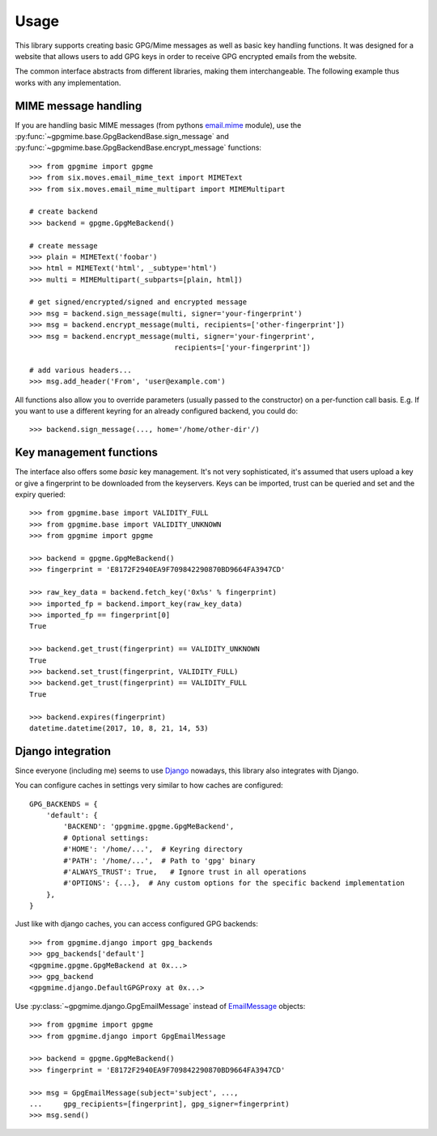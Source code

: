 #####
Usage
#####

This library supports creating basic GPG/Mime messages as well as basic key handling functions. It
was designed for a website that allows users to add GPG keys in order to receive GPG encrypted
emails from the website.

The common interface abstracts from different libraries, making them interchangeable. The following
example thus works with any implementation.

*********************
MIME message handling
*********************

If you are handling basic MIME messages (from pythons `email.mime
<https://docs.python.org/3.4/library/email.mime.html>`_ module), use the
:py:func:`~gpgmime.base.GpgBackendBase.sign_message` and
:py:func:`~gpgmime.base.GpgBackendBase.encrypt_message` functions::

   >>> from gpgmime import gpgme
   >>> from six.moves.email_mime_text import MIMEText
   >>> from six.moves.email_mime_multipart import MIMEMultipart

   # create backend
   >>> backend = gpgme.GpgMeBackend()

   # create message
   >>> plain = MIMEText('foobar')
   >>> html = MIMEText('html', _subtype='html')
   >>> multi = MIMEMultipart(_subparts=[plain, html])

   # get signed/encrypted/signed and encrypted message
   >>> msg = backend.sign_message(multi, signer='your-fingerprint')
   >>> msg = backend.encrypt_message(multi, recipients=['other-fingerprint'])
   >>> msg = backend.encrypt_message(multi, signer='your-fingerprint',
                                     recipients=['your-fingerprint'])

   # add various headers...
   >>> msg.add_header('From', 'user@example.com')

All functions also allow you to override parameters (usually passed to the constructor) on a
per-function call basis. E.g. If you want to use a different keyring for an already configured
backend, you could do::

   >>> backend.sign_message(..., home='/home/other-dir'/)

************************
Key management functions
************************

The interface also offers some *basic* key management. It's not very sophisticated, it's assumed
that users upload a key or give a fingerprint to be downloaded from the keyservers. Keys
can be imported, trust can be queried and set and the expiry queried::

   >>> from gpgmime.base import VALIDITY_FULL
   >>> from gpgmime.base import VALIDITY_UNKNOWN
   >>> from gpgmime import gpgme

   >>> backend = gpgme.GpgMeBackend()
   >>> fingerprint = 'E8172F2940EA9F709842290870BD9664FA3947CD'

   >>> raw_key_data = backend.fetch_key('0x%s' % fingerprint)
   >>> imported_fp = backend.import_key(raw_key_data)
   >>> imported_fp == fingerprint[0]
   True

   >>> backend.get_trust(fingerprint) == VALIDITY_UNKNOWN
   True
   >>> backend.set_trust(fingerprint, VALIDITY_FULL)
   >>> backend.get_trust(fingerprint) == VALIDITY_FULL
   True

   >>> backend.expires(fingerprint)
   datetime.datetime(2017, 10, 8, 21, 14, 53)

******************
Django integration
******************

Since everyone (including me) seems to use `Django <https://www.djangoproject.com/>`_ nowadays,
this library also integrates with Django.

You can configure caches in settings very similar to how caches are configured::

   GPG_BACKENDS = {
       'default': {
           'BACKEND': 'gpgmime.gpgme.GpgMeBackend',
           # Optional settings:
           #'HOME': '/home/...',  # Keyring directory
           #'PATH': '/home/...',  # Path to 'gpg' binary
           #'ALWAYS_TRUST': True,   # Ignore trust in all operations
           #'OPTIONS': {...},  # Any custom options for the specific backend implementation
       },
   }

Just like with django caches, you can access configured GPG backends::

   >>> from gpgmime.django import gpg_backends
   >>> gpg_backends['default']
   <gpgmime.gpgme.GpgMeBackend at 0x...>
   >>> gpg_backend
   <gpgmime.django.DefaultGPGProxy at 0x...>

Use :py:class:`~gpgmime.django.GpgEmailMessage` instead of
`EmailMessage <https://docs.djangoproject.com/en/dev/topics/email/#emailmessage-objects>`_
objects::

   >>> from gpgmime import gpgme
   >>> from gpgmime.django import GpgEmailMessage

   >>> backend = gpgme.GpgMeBackend()
   >>> fingerprint = 'E8172F2940EA9F709842290870BD9664FA3947CD'

   >>> msg = GpgEmailMessage(subject='subject', ...,
   ...     gpg_recipients=[fingerprint], gpg_signer=fingerprint)
   >>> msg.send()
